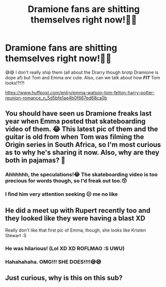 #+TITLE: Dramione fans are shitting themselves right now!🤣🤣

* Dramione fans are shitting themselves right now!🤣🤣
:PROPERTIES:
:Author: HottskullxD
:Score: 0
:DateUnix: 1566360430.0
:DateShort: 2019-Aug-21
:FlairText: Discussion
:END:
😅😅 I don't really ship them (all about the Drarry though brotp Dramione is dope af) but Tom and Emma /are/ cute. Also, can we talk about how /*FIT*/ Tom looks!?!?!

[[https://www.huffpost.com/entry/emma-watson-tom-felton-harry-potter-reunion-romance_n_5d5bfe1ae4b0f667ed68ca0b]]


** You should have seen us Dramione freaks last year when Emma posted that skateboarding video of them. 😂 This latest pic of them and the guitar is old from when Tom was filming the Origin series in South Africa, so I'm most curious as to why he's sharing it now. Also, why are they both in pajamas? 🤔
:PROPERTIES:
:Author: elliemff
:Score: 4
:DateUnix: 1566401652.0
:DateShort: 2019-Aug-21
:END:

*** Ahhhhhh, the speculations!😂 The skateboarding video is too precious for words though, so I'd freak out too.😚
:PROPERTIES:
:Author: HottskullxD
:Score: 0
:DateUnix: 1566402016.0
:DateShort: 2019-Aug-21
:END:


*** I find him very attention seeking 😑 me no like
:PROPERTIES:
:Author: ddfence
:Score: 0
:DateUnix: 1566441829.0
:DateShort: 2019-Aug-22
:END:


** He did a meet up with Rupert recently too and they looked like they were having a blast XD

Really don't like that first pic of Emma, though, she looks like Kristen Stewart :S
:PROPERTIES:
:Author: EmeraldLight
:Score: 1
:DateUnix: 1566362089.0
:DateShort: 2019-Aug-21
:END:

*** He was hilarious! (Lol XD XD ROFLMAO :S UWU)
:PROPERTIES:
:Author: Regular_Bus
:Score: 2
:DateUnix: 1566363213.0
:DateShort: 2019-Aug-21
:END:


*** Hahahahaha. OMG!!! SHE *DOES*!!!!😅😅
:PROPERTIES:
:Author: HottskullxD
:Score: 1
:DateUnix: 1566362461.0
:DateShort: 2019-Aug-21
:END:


** Just curious, why is this on this sub?
:PROPERTIES:
:Author: Percy_Jackson_AOG
:Score: 1
:DateUnix: 1566442247.0
:DateShort: 2019-Aug-22
:END:
